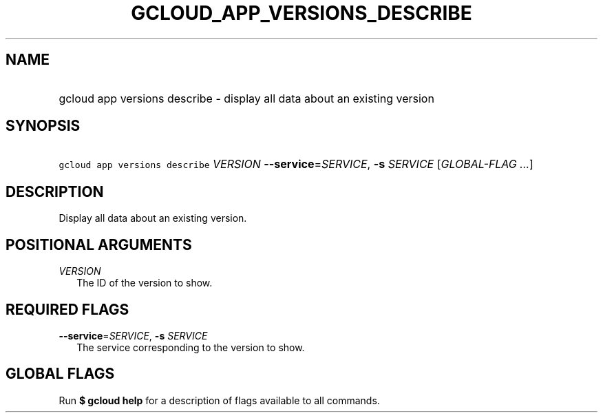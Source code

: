 
.TH "GCLOUD_APP_VERSIONS_DESCRIBE" 1



.SH "NAME"
.HP
gcloud app versions describe \- display all data about an existing version



.SH "SYNOPSIS"
.HP
\f5gcloud app versions describe\fR \fIVERSION\fR \fB\-\-service\fR=\fISERVICE\fR, \fB\-s\fR \fISERVICE\fR [\fIGLOBAL\-FLAG\ ...\fR]



.SH "DESCRIPTION"

Display all data about an existing version.



.SH "POSITIONAL ARGUMENTS"

\fIVERSION\fR
.RS 2m
The ID of the version to show.


.RE

.SH "REQUIRED FLAGS"

\fB\-\-service\fR=\fISERVICE\fR, \fB\-s\fR \fISERVICE\fR
.RS 2m
The service corresponding to the version to show.


.RE

.SH "GLOBAL FLAGS"

Run \fB$ gcloud help\fR for a description of flags available to all commands.
